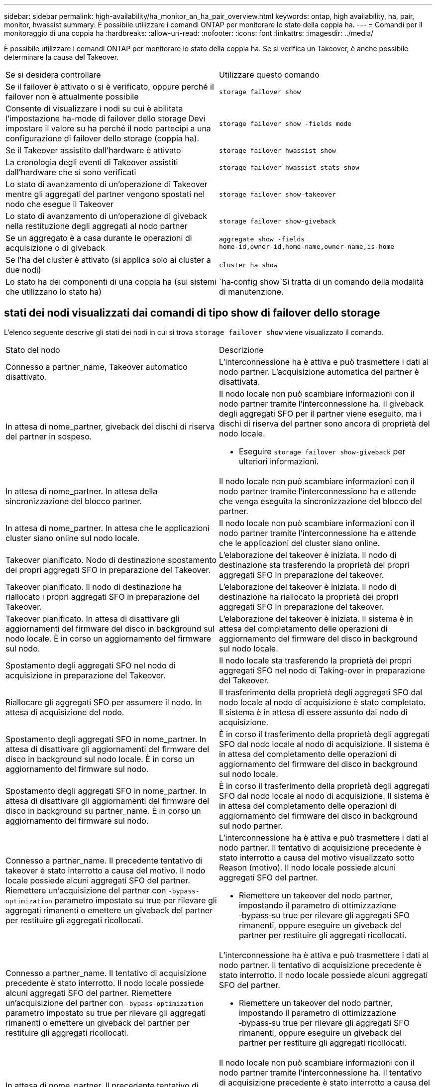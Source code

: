 ---
sidebar: sidebar 
permalink: high-availability/ha_monitor_an_ha_pair_overview.html 
keywords: ontap, high availability, ha, pair, monitor, hwassist 
summary: È possibile utilizzare i comandi ONTAP per monitorare lo stato della coppia ha. 
---
= Comandi per il monitoraggio di una coppia ha
:hardbreaks:
:allow-uri-read: 
:nofooter: 
:icons: font
:linkattrs: 
:imagesdir: ../media/


[role="lead"]
È possibile utilizzare i comandi ONTAP per monitorare lo stato della coppia ha. Se si verifica un Takeover, è anche possibile determinare la causa del Takeover.

|===


| Se si desidera controllare | Utilizzare questo comando 


| Se il failover è attivato o si è verificato, oppure perché il failover non è attualmente possibile | `storage failover show` 


| Consente di visualizzare i nodi su cui è abilitata l'impostazione ha-mode di failover dello storage
Devi impostare il valore su ha perché il nodo partecipi a una configurazione di failover dello storage (coppia ha). | `storage failover show -fields mode` 


| Se il Takeover assistito dall'hardware è attivato | `storage failover hwassist show` 


| La cronologia degli eventi di Takeover assistiti dall'hardware che si sono verificati | `storage failover hwassist stats show` 


| Lo stato di avanzamento di un'operazione di Takeover mentre gli aggregati del partner vengono spostati nel nodo che esegue il Takeover | `storage failover show‑takeover` 


| Lo stato di avanzamento di un'operazione di giveback nella restituzione degli aggregati al nodo partner | `storage failover show‑giveback` 


| Se un aggregato è a casa durante le operazioni di acquisizione o di giveback | `aggregate show ‑fields home‑id,owner‑id,home‑name,owner‑name,is‑home` 


| Se l'ha del cluster è attivato (si applica solo ai cluster a due nodi) | `cluster ha show` 


| Lo stato ha dei componenti di una coppia ha (sui sistemi che utilizzano lo stato ha) | `ha‑config show`Si tratta di un comando della modalità di manutenzione. 
|===


== stati dei nodi visualizzati dai comandi di tipo show di failover dello storage

L'elenco seguente descrive gli stati dei nodi in cui si trova `storage failover show` viene visualizzato il comando.

|===


| Stato del nodo | Descrizione 


 a| 
Connesso a partner_name, Takeover automatico disattivato.
 a| 
L'interconnessione ha è attiva e può trasmettere i dati al nodo partner. L'acquisizione automatica del partner è disattivata.



 a| 
In attesa di nome_partner, giveback dei dischi di riserva del partner in sospeso.
 a| 
Il nodo locale non può scambiare informazioni con il nodo partner tramite l'interconnessione ha. Il giveback degli aggregati SFO per il partner viene eseguito, ma i dischi di riserva del partner sono ancora di proprietà del nodo locale.

* Eseguire `storage failover show-giveback` per ulteriori informazioni.




 a| 
In attesa di nome_partner. In attesa della sincronizzazione del blocco partner.
 a| 
Il nodo locale non può scambiare informazioni con il nodo partner tramite l'interconnessione ha e attende che venga eseguita la sincronizzazione del blocco del partner.



 a| 
In attesa di nome_partner. In attesa che le applicazioni cluster siano online sul nodo locale.
 a| 
Il nodo locale non può scambiare informazioni con il nodo partner tramite l'interconnessione ha e attende che le applicazioni del cluster siano online.



 a| 
Takeover pianificato. Nodo di destinazione spostamento dei propri aggregati SFO in preparazione del Takeover.
 a| 
L'elaborazione del takeover è iniziata. Il nodo di destinazione sta trasferendo la proprietà dei propri aggregati SFO in preparazione del takeover.



 a| 
Takeover pianificato. Il nodo di destinazione ha riallocato i propri aggregati SFO in preparazione del Takeover.
 a| 
L'elaborazione del takeover è iniziata. Il nodo di destinazione ha riallocato la proprietà dei propri aggregati SFO in preparazione del takeover.



 a| 
Takeover pianificato. In attesa di disattivare gli aggiornamenti del firmware del disco in background sul nodo locale. È in corso un aggiornamento del firmware sul nodo.
 a| 
L'elaborazione del takeover è iniziata. Il sistema è in attesa del completamento delle operazioni di aggiornamento del firmware del disco in background sul nodo locale.



 a| 
Spostamento degli aggregati SFO nel nodo di acquisizione in preparazione del Takeover.
 a| 
Il nodo locale sta trasferendo la proprietà dei propri aggregati SFO nel nodo di Taking-over in preparazione del Takeover.



 a| 
Riallocare gli aggregati SFO per assumere il nodo. In attesa di acquisizione del nodo.
 a| 
Il trasferimento della proprietà degli aggregati SFO dal nodo locale al nodo di acquisizione è stato completato. Il sistema è in attesa di essere assunto dal nodo di acquisizione.



 a| 
Spostamento degli aggregati SFO in nome_partner. In attesa di disattivare gli aggiornamenti del firmware del disco in background sul nodo locale. È in corso un aggiornamento del firmware sul nodo.
 a| 
È in corso il trasferimento della proprietà degli aggregati SFO dal nodo locale al nodo di acquisizione. Il sistema è in attesa del completamento delle operazioni di aggiornamento del firmware del disco in background sul nodo locale.



 a| 
Spostamento degli aggregati SFO in nome_partner. In attesa di disattivare gli aggiornamenti del firmware del disco in background su partner_name. È in corso un aggiornamento del firmware sul nodo.
 a| 
È in corso il trasferimento della proprietà degli aggregati SFO dal nodo locale al nodo di acquisizione. Il sistema è in attesa del completamento delle operazioni di aggiornamento del firmware del disco in background sul nodo partner.



 a| 
Connesso a partner_name. Il precedente tentativo di takeover è stato interrotto a causa del motivo. Il nodo locale possiede alcuni aggregati SFO del partner. Riemettere un'acquisizione del partner con `‑bypass-optimization` parametro impostato su true per rilevare gli aggregati rimanenti o emettere un giveback del partner per restituire gli aggregati ricollocati.
 a| 
L'interconnessione ha è attiva e può trasmettere i dati al nodo partner. Il tentativo di acquisizione precedente è stato interrotto a causa del motivo visualizzato sotto Reason (motivo). Il nodo locale possiede alcuni aggregati SFO del partner.

* Riemettere un takeover del nodo partner, impostando il parametro di ottimizzazione ‑bypass‑su true per rilevare gli aggregati SFO rimanenti, oppure eseguire un giveback del partner per restituire gli aggregati ricollocati.




 a| 
Connesso a partner_name. Il tentativo di acquisizione precedente è stato interrotto. Il nodo locale possiede alcuni aggregati SFO del partner. Riemettere un'acquisizione del partner con `‑bypass-optimization` parametro impostato su true per rilevare gli aggregati rimanenti o emettere un giveback del partner per restituire gli aggregati ricollocati.
 a| 
L'interconnessione ha è attiva e può trasmettere i dati al nodo partner. Il tentativo di acquisizione precedente è stato interrotto. Il nodo locale possiede alcuni aggregati SFO del partner.

* Riemettere un takeover del nodo partner, impostando il parametro di ottimizzazione ‑bypass‑su true per rilevare gli aggregati SFO rimanenti, oppure eseguire un giveback del partner per restituire gli aggregati ricollocati.




 a| 
In attesa di nome_partner. Il precedente tentativo di takeover è stato interrotto a causa del motivo. Il nodo locale possiede alcuni aggregati SFO del partner. Riemettere un'acquisizione del partner con il parametro "‑bypass-Optimization" impostato su true per rilevare gli aggregati rimanenti o emettere un giveback del partner per restituire gli aggregati ricollocati.
 a| 
Il nodo locale non può scambiare informazioni con il nodo partner tramite l'interconnessione ha. Il tentativo di acquisizione precedente è stato interrotto a causa del motivo visualizzato sotto Reason (motivo). Il nodo locale possiede alcuni aggregati SFO del partner.

* Riemettere un takeover del nodo partner, impostando il parametro di ottimizzazione ‑bypass‑su true per rilevare gli aggregati SFO rimanenti, oppure eseguire un giveback del partner per restituire gli aggregati ricollocati.




 a| 
In attesa di nome_partner. Il tentativo di acquisizione precedente è stato interrotto. Il nodo locale possiede alcuni aggregati SFO del partner. Riemettere un'acquisizione del partner con il parametro "‑bypass-Optimization" impostato su true per rilevare gli aggregati rimanenti o emettere un giveback del partner per restituire gli aggregati ricollocati.
 a| 
Il nodo locale non può scambiare informazioni con il nodo partner tramite l'interconnessione ha. Il tentativo di acquisizione precedente è stato interrotto. Il nodo locale possiede alcuni aggregati SFO del partner.

* Riemettere un takeover del nodo partner, impostando il parametro di ottimizzazione ‑bypass‑su true per rilevare gli aggregati SFO rimanenti, oppure eseguire un giveback del partner per restituire gli aggregati ricollocati.




 a| 
Connesso a partner_name. Il precedente tentativo di takeover è stato interrotto perché non è stato possibile disattivare l'aggiornamento del firmware del disco in background (BDFU) sul nodo locale.
 a| 
L'interconnessione ha è attiva e può trasmettere i dati al nodo partner. Il tentativo di takeover precedente è stato interrotto perché l'aggiornamento del firmware del disco in background sul nodo locale non era stato disattivato.



 a| 
Connesso a partner_name. Il precedente tentativo di takeover è stato interrotto a causa del motivo.
 a| 
L'interconnessione ha è attiva e può trasmettere i dati al nodo partner. Il tentativo di acquisizione precedente è stato interrotto a causa del motivo visualizzato sotto Reason (motivo).



 a| 
In attesa di nome_partner. Il precedente tentativo di takeover è stato interrotto a causa del motivo.
 a| 
Il nodo locale non può scambiare informazioni con il nodo partner tramite l'interconnessione ha. Il tentativo di acquisizione precedente è stato interrotto a causa del motivo visualizzato sotto Reason (motivo).



 a| 
Connesso a partner_name. Il precedente tentativo di acquisizione da parte di partner_name è stato interrotto a causa del motivo.
 a| 
L'interconnessione ha è attiva e può trasmettere i dati al nodo partner. Il precedente tentativo di acquisizione da parte del nodo partner è stato interrotto a causa del motivo visualizzato sotto Reason.



 a| 
Connesso a partner_name. Il precedente tentativo di acquisizione da parte di partner_name è stato interrotto.
 a| 
L'interconnessione ha è attiva e può trasmettere i dati al nodo partner. Il precedente tentativo di acquisizione da parte del nodo partner è stato interrotto.



 a| 
In attesa di nome_partner. Il precedente tentativo di acquisizione da parte di partner_name è stato interrotto a causa del motivo.
 a| 
Il nodo locale non può scambiare informazioni con il nodo partner tramite l'interconnessione ha. Il precedente tentativo di acquisizione da parte del nodo partner è stato interrotto a causa del motivo visualizzato sotto Reason.



 a| 
Giveback precedente non riuscito nel modulo: Nome modulo. Il giveback automatico verrà avviato in pochi secondi.
 a| 
Il precedente tentativo di giveback non è riuscito nel modulo module_name. Il giveback automatico verrà avviato in pochi secondi.

* Eseguire `storage failover show-giveback` per ulteriori informazioni.




 a| 
Node possiede gli aggregati del partner come parte della procedura di upgrade del controller senza interruzioni.
 a| 
Il nodo possiede gli aggregati del partner a causa della procedura di aggiornamento del controller senza interruzioni attualmente in corso.



 a| 
Connesso a partner_name. Il nodo possiede aggregati appartenenti a un altro nodo del cluster.
 a| 
L'interconnessione ha è attiva e può trasmettere i dati al nodo partner. Il nodo possiede aggregati appartenenti a un altro nodo del cluster.



 a| 
Connesso a partner_name. In attesa della sincronizzazione del blocco partner.
 a| 
L'interconnessione ha è attiva e può trasmettere i dati al nodo partner. Il sistema è in attesa del completamento della sincronizzazione del blocco partner.



 a| 
Connesso a partner_name. In attesa che le applicazioni cluster siano online sul nodo locale.
 a| 
L'interconnessione ha è attiva e può trasmettere i dati al nodo partner. Il sistema è in attesa che le applicazioni del cluster siano online sul nodo locale.



 a| 
Modalità non ha, riavviare per utilizzare la NVRAM completa.
 a| 
Il failover dello storage non è possibile. L'opzione ha mode è configurata come non_ha.

* Riavviare il nodo per utilizzare tutta la NVRAM.




 a| 
Modalità non ha. Riavviare il nodo per attivare ha.
 a| 
Il failover dello storage non è possibile.

* Il nodo deve essere riavviato per abilitare la funzionalità ha.




 a| 
Modalità non ha.
 a| 
Il failover dello storage non è possibile. L'opzione ha mode è configurata come non_ha.

* È necessario eseguire `storage failover modify ‑mode ha ‑node nodename` Su entrambi i nodi della coppia ha, quindi riavviare i nodi per abilitare la funzionalità ha.


|===
.Informazioni correlate
* link:https://docs.netapp.com/us-en/ontap-cli/["Riferimento al comando ONTAP"^]
* link:https://docs.netapp.com/us-en/ontap-cli/cluster-ha-show.html["visualizzazione ha cluster"^]

